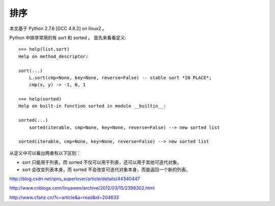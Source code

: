 ====
排序
====

本文基于 Python 2.7.6 [GCC 4.8.2] on linux2 。

Python 中排序常用的有 sort 和 sorted 。
首先来看看定义::

    >>> help(list.sort)
    Help on method_descriptor:

    sort(...)
        L.sort(cmp=None, key=None, reverse=False) -- stable sort *IN PLACE*;
        cmp(x, y) -> -1, 0, 1

    >>> help(sorted)
    Help on built-in function sorted in module __builtin__:

    sorted(...)
        sorted(iterable, cmp=None, key=None, reverse=False) --> new sorted list

    sorted(iterable, cmp=None, key=None, reverse=False) --> new sorted list

从定义中可以看出两者有以下区别：

* sort 只能用于列表，而 sorted 不仅可以用于列表，还可以用于其他可迭代对象。
* sort 会改变列表本身，而 sorted 不会改变可迭代对象本身，而是返回一个新的列表。

http://blog.csdn.net/qins_superlover/article/details/44340447

http://www.cnblogs.com/linyawen/archive/2012/03/15/2398302.html

http://www.cfanz.cn/?c=article&a=read&id=204633
